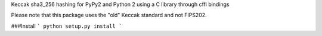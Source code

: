 Keccak sha3_256 hashing for PyPy2 and Python 2 using a C library through cffi bindings

Please note that this package uses the "old" Keccak standard and not FIPS202. 

###Install
```
python setup.py install
```
